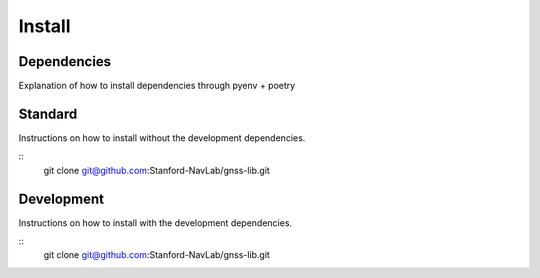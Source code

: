 Install
=======

Dependencies
------------
Explanation of how to install dependencies through pyenv + poetry


Standard
--------

Instructions on how to install without the development dependencies.

::
    git clone git@github.com:Stanford-NavLab/gnss-lib.git

Development
-----------

Instructions on how to install with the development dependencies.

::
    git clone git@github.com:Stanford-NavLab/gnss-lib.git
